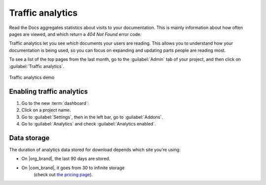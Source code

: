 Traffic analytics
=================

Read the Docs aggregates statistics about visits to your documentation.
This is mainly information about how often pages are viewed,
and which return a `404 Not Found` error code.

Traffic analytics let you see *which* documents your users are reading.
This allows you to understand how your documentation is being used,
so you can focus on expanding and updating parts people are reading most.

To see a list of the top pages from the last month,
go to the :guilabel:`Admin` tab of your project,
and then click on :guilabel:`Traffic analytics`.

.. figure:: /_static/images/addons-analytics.png
   :width: 50%
   :align: center
   :alt: Traffic analytics demo

   Traffic analytics demo

Enabling traffic analytics
--------------------------

#. Go to the new :term:`dashboard`:
#. Click on a project name.
#. Go to :guilabel:`Settings`, then in the left bar, go to :guilabel:`Addons`.
#. Go to :guilabel:`Analytics` and check :guilabel:`Analytics enabled`.

Data storage
------------

The duration of analytics data stored for download depends which site you're using:

* On |org_brand|, the last 90 days are stored.
* On |com_brand|, it goes from 30 to infinite storage
   (check out `the pricing page <https://about.readthedocs.com/pricing/>`_).


.. seealso::

    :doc:`Search analytics </search-analytics>`
        See what users are searching for in your documentation
